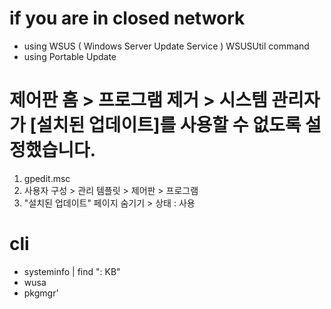 * if you are in closed network

- using WSUS ( Windows Server Update Service )
  WSUSUtil command
- using Portable Update

* 제어판 홈 > 프로그램 제거 > 시스템 관리자가 [설치된 업데이트]를 사용할 수 없도록 설정했습니다.

1. gpedit.msc
2. 사용자 구성 > 관리 템플릿 > 제어판 > 프로그램
3. "설치된 업데이트" 페이지 숨기기 > 상태 : 사용

* cli

- systeminfo | find ": KB"
- wusa
- pkgmgr'
